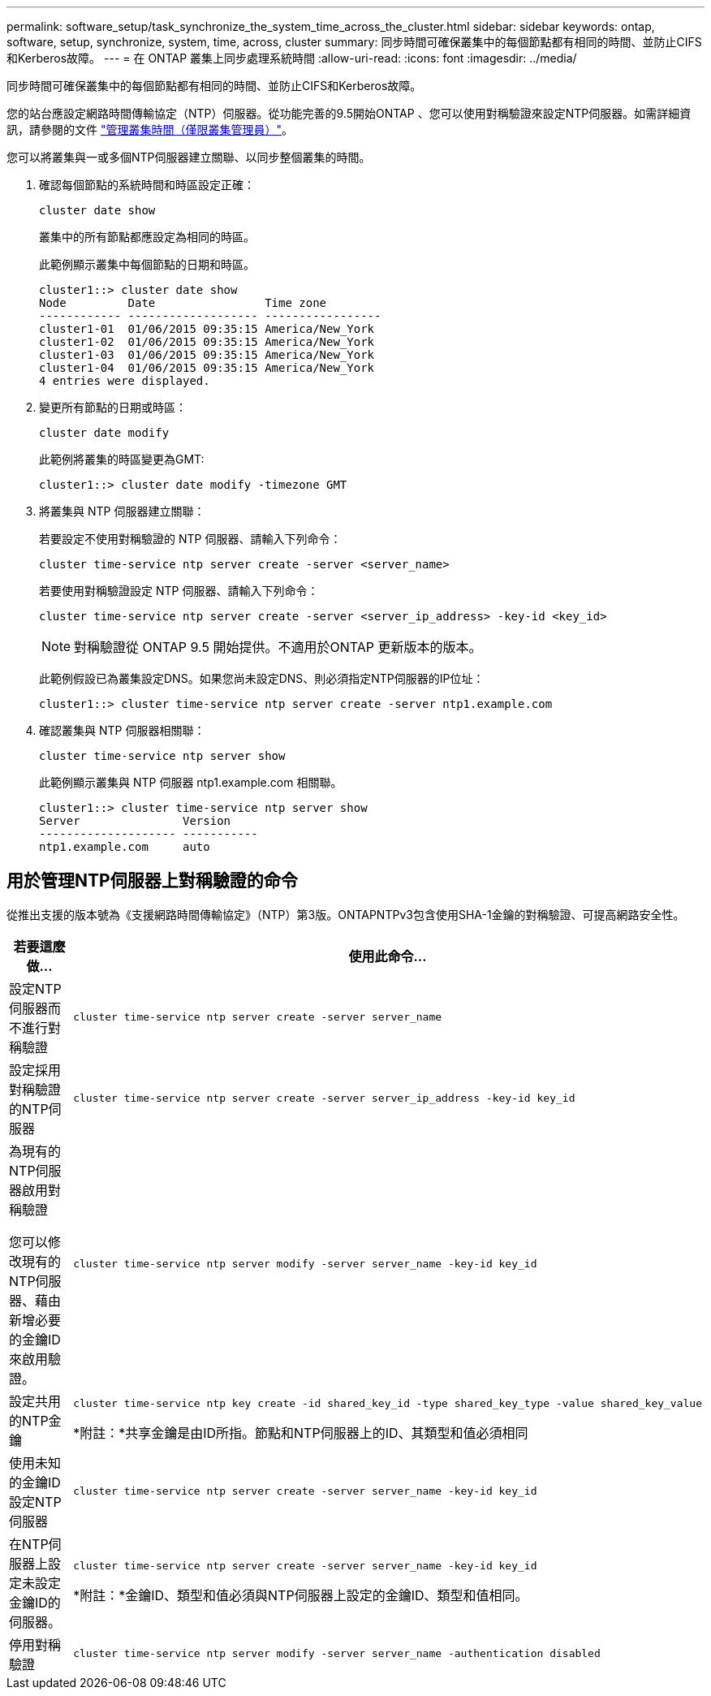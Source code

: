 ---
permalink: software_setup/task_synchronize_the_system_time_across_the_cluster.html 
sidebar: sidebar 
keywords: ontap, software, setup, synchronize, system, time, across, cluster 
summary: 同步時間可確保叢集中的每個節點都有相同的時間、並防止CIFS和Kerberos故障。 
---
= 在 ONTAP 叢集上同步處理系統時間
:allow-uri-read: 
:icons: font
:imagesdir: ../media/


[role="lead"]
同步時間可確保叢集中的每個節點都有相同的時間、並防止CIFS和Kerberos故障。

您的站台應設定網路時間傳輸協定（NTP）伺服器。從功能完善的9.5開始ONTAP 、您可以使用對稱驗證來設定NTP伺服器。如需詳細資訊，請參閱的文件 link:../system-admin/manage-cluster-time-concept.html["管理叢集時間（僅限叢集管理員）"]。

您可以將叢集與一或多個NTP伺服器建立關聯、以同步整個叢集的時間。

. 確認每個節點的系統時間和時區設定正確：
+
[source, cli]
----
cluster date show
----
+
叢集中的所有節點都應設定為相同的時區。

+
此範例顯示叢集中每個節點的日期和時區。

+
[listing]
----
cluster1::> cluster date show
Node         Date                Time zone
------------ ------------------- -----------------
cluster1-01  01/06/2015 09:35:15 America/New_York
cluster1-02  01/06/2015 09:35:15 America/New_York
cluster1-03  01/06/2015 09:35:15 America/New_York
cluster1-04  01/06/2015 09:35:15 America/New_York
4 entries were displayed.
----
. 變更所有節點的日期或時區：
+
[source, cli]
----
cluster date modify
----
+
此範例將叢集的時區變更為GMT:

+
[listing]
----
cluster1::> cluster date modify -timezone GMT
----
. 將叢集與 NTP 伺服器建立關聯：
+
若要設定不使用對稱驗證的 NTP 伺服器、請輸入下列命令：

+
[source, cli]
----
cluster time-service ntp server create -server <server_name>
----
+
若要使用對稱驗證設定 NTP 伺服器、請輸入下列命令：

+
[source, cli]
----
cluster time-service ntp server create -server <server_ip_address> -key-id <key_id>
----
+

NOTE: 對稱驗證從 ONTAP 9.5 開始提供。不適用於ONTAP 更新版本的版本。

+
此範例假設已為叢集設定DNS。如果您尚未設定DNS、則必須指定NTP伺服器的IP位址：

+
[listing]
----
cluster1::> cluster time-service ntp server create -server ntp1.example.com
----
. 確認叢集與 NTP 伺服器相關聯：
+
[source, cli]
----
cluster time-service ntp server show
----
+
此範例顯示叢集與 NTP 伺服器 ntp1.example.com 相關聯。

+
[listing]
----
cluster1::> cluster time-service ntp server show
Server               Version
-------------------- -----------
ntp1.example.com     auto
----




== 用於管理NTP伺服器上對稱驗證的命令

從推出支援的版本號為《支援網路時間傳輸協定》（NTP）第3版。ONTAPNTPv3包含使用SHA-1金鑰的對稱驗證、可提高網路安全性。

[cols="2*"]
|===
| 若要這麼做... | 使用此命令... 


 a| 
設定NTP伺服器而不進行對稱驗證
 a| 
[source, cli]
----
cluster time-service ntp server create -server server_name
----


 a| 
設定採用對稱驗證的NTP伺服器
 a| 
[source, cli]
----
cluster time-service ntp server create -server server_ip_address -key-id key_id
----


 a| 
為現有的NTP伺服器啟用對稱驗證

您可以修改現有的NTP伺服器、藉由新增必要的金鑰ID來啟用驗證。
 a| 
[source, cli]
----
cluster time-service ntp server modify -server server_name -key-id key_id
----


 a| 
設定共用的NTP金鑰
 a| 
[source, cli]
----
cluster time-service ntp key create -id shared_key_id -type shared_key_type -value shared_key_value
----
*附註：*共享金鑰是由ID所指。節點和NTP伺服器上的ID、其類型和值必須相同



 a| 
使用未知的金鑰ID設定NTP伺服器
 a| 
[source, cli]
----
cluster time-service ntp server create -server server_name -key-id key_id
----


 a| 
在NTP伺服器上設定未設定金鑰ID的伺服器。
 a| 
[source, cli]
----
cluster time-service ntp server create -server server_name -key-id key_id
----
*附註：*金鑰ID、類型和值必須與NTP伺服器上設定的金鑰ID、類型和值相同。



 a| 
停用對稱驗證
 a| 
[source, cli]
----
cluster time-service ntp server modify -server server_name -authentication disabled
----
|===